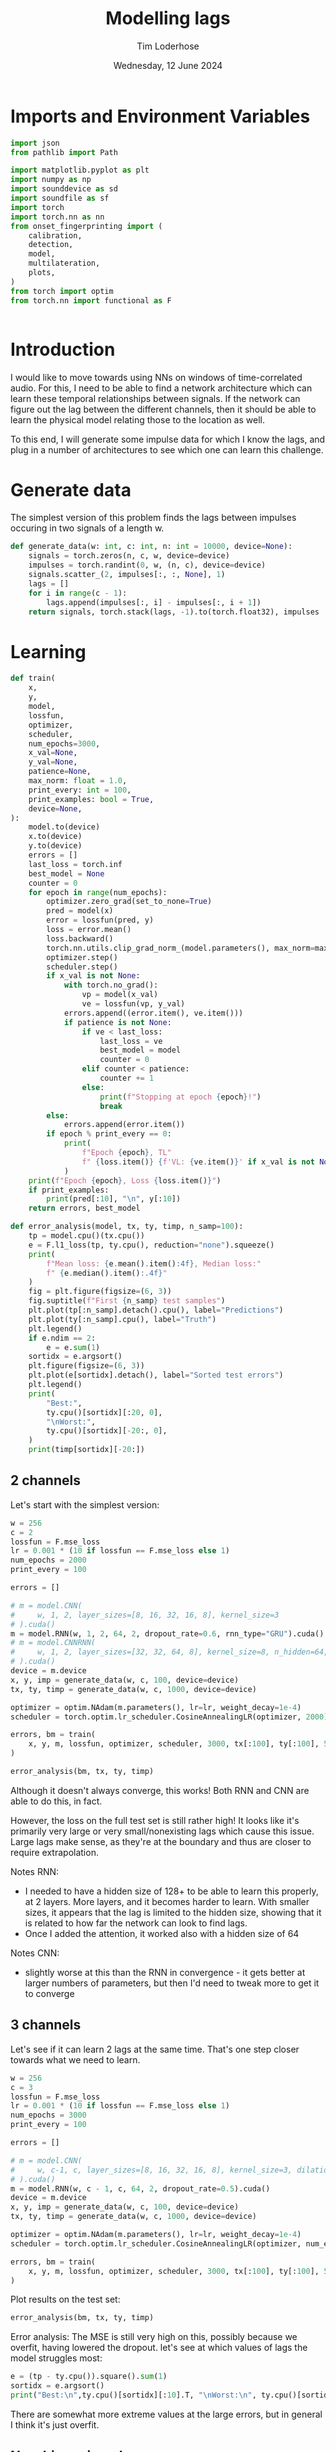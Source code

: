 #+TITLE: Modelling lags
#+AUTHOR: Tim Loderhose
#+EMAIL: tim@loderhose.com
#+DATE: Wednesday, 12 June 2024
#+STARTUP: showall
#+PROPERTY: header-args :exports both :session lags :kernel lm :cache no
:PROPERTIES:
OPTIONS: ^:nil
#+LATEX_COMPILER: xelatex
#+LATEX_CLASS: article
#+LATEX_CLASS_OPTIONS: [logo, color, author]
#+LATEX_HEADER: \insertauthor
#+LATEX_HEADER: \usepackage{minted}
#+LATEX_HEADER: \usepackage[left=0.75in,top=0.6in,right=0.75in,bottom=0.6in]{geometry}
:END:

* Imports and Environment Variables
:PROPERTIES:
:visibility: folded
:END:

#+name: imports
#+begin_src python
import json
from pathlib import Path

import matplotlib.pyplot as plt
import numpy as np
import sounddevice as sd
import soundfile as sf
import torch
import torch.nn as nn
from onset_fingerprinting import (
    calibration,
    detection,
    model,
    multilateration,
    plots,
)
from torch import optim
from torch.nn import functional as F
#+end_src

#+name: env
#+begin_src python

#+end_src

* Introduction
I would like to move towards using NNs on windows of time-correlated audio. For
this, I need to be able to find a network architecture which can learn these
temporal relationships between signals. If the network can figure out the lag
between the different channels, then it should be able to learn the physical
model relating those to the location as well.

To this end, I will generate some impulse data for which I know the lags, and
plug in a number of architectures to see which one can learn this challenge.

* Generate data

The simplest version of this problem finds the lags between impulses occuring
in two signals of a length w.
#+begin_src python
def generate_data(w: int, c: int, n: int = 10000, device=None):
    signals = torch.zeros(n, c, w, device=device)
    impulses = torch.randint(0, w, (n, c), device=device)
    signals.scatter_(2, impulses[:, :, None], 1)
    lags = []
    for i in range(c - 1):
        lags.append(impulses[:, i] - impulses[:, i + 1])
    return signals, torch.stack(lags, -1).to(torch.float32), impulses
#+end_src


* Learning

#+begin_src python
def train(
    x,
    y,
    model,
    lossfun,
    optimizer,
    scheduler,
    num_epochs=3000,
    x_val=None,
    y_val=None,
    patience=None,
    max_norm: float = 1.0,
    print_every: int = 100,
    print_examples: bool = True,
    device=None,
):
    model.to(device)
    x.to(device)
    y.to(device)
    errors = []
    last_loss = torch.inf
    best_model = None
    counter = 0
    for epoch in range(num_epochs):
        optimizer.zero_grad(set_to_none=True)
        pred = model(x)
        error = lossfun(pred, y)
        loss = error.mean()
        loss.backward()
        torch.nn.utils.clip_grad_norm_(model.parameters(), max_norm=max_norm)
        optimizer.step()
        scheduler.step()
        if x_val is not None:
            with torch.no_grad():
                vp = model(x_val)
                ve = lossfun(vp, y_val)
            errors.append((error.item(), ve.item()))
            if patience is not None:
                if ve < last_loss:
                    last_loss = ve
                    best_model = model
                    counter = 0
                elif counter < patience:
                    counter += 1
                else:
                    print(f"Stopping at epoch {epoch}!")
                    break
        else:
            errors.append(error.item())
        if epoch % print_every == 0:
            print(
                f"Epoch {epoch}, TL"
                f" {loss.item()} {f'VL: {ve.item()}' if x_val is not None else ''}"
            )
    print(f"Epoch {epoch}, Loss {loss.item()}")
    if print_examples:
        print(pred[:10], "\n", y[:10])
    return errors, best_model

def error_analysis(model, tx, ty, timp, n_samp=100):
    tp = model.cpu()(tx.cpu())
    e = F.l1_loss(tp, ty.cpu(), reduction="none").squeeze()
    print(
        f"Mean loss: {e.mean().item():4f}, Median loss:"
        f" {e.median().item():.4f}"
    )
    fig = plt.figure(figsize=(6, 3))
    fig.suptitle(f"First {n_samp} test samples")
    plt.plot(tp[:n_samp].detach().cpu(), label="Predictions")
    plt.plot(ty[:n_samp].cpu(), label="Truth")
    plt.legend()
    if e.ndim == 2:
        e = e.sum(1)
    sortidx = e.argsort()
    plt.figure(figsize=(6, 3))
    plt.plot(e[sortidx].detach(), label="Sorted test errors")
    plt.legend()
    print(
        "Best:",
        ty.cpu()[sortidx][:20, 0],
        "\nWorst:",
        ty.cpu()[sortidx][-20:, 0],
    )
    print(timp[sortidx][-20:])
#+end_src

** 2 channels
Let's start with the simplest version:
#+begin_src python
w = 256
c = 2
lossfun = F.mse_loss
lr = 0.001 * (10 if lossfun == F.mse_loss else 1)
num_epochs = 2000
print_every = 100

errors = []

# m = model.CNN(
#     w, 1, 2, layer_sizes=[8, 16, 32, 16, 8], kernel_size=3
# ).cuda()
m = model.RNN(w, 1, 2, 64, 2, dropout_rate=0.6, rnn_type="GRU").cuda()
# m = model.CNNRNN(
#     w, 1, 2, layer_sizes=[32, 32, 64, 8], kernel_size=8, n_hidden=64, n_rnn_layers=2, dropout_rate=0.4
# ).cuda()
device = m.device
x, y, imp = generate_data(w, c, 100, device=device)
tx, ty, timp = generate_data(w, c, 1000, device=device)

optimizer = optim.NAdam(m.parameters(), lr=lr, weight_decay=1e-4)
scheduler = torch.optim.lr_scheduler.CosineAnnealingLR(optimizer, 2000)

errors, bm = train(
    x, y, m, lossfun, optimizer, scheduler, 3000, tx[:100], ty[:100], 500
)
#+end_src

#+RESULTS:
#+begin_example
Epoch 0, TL 11543.9638671875 VL: 10786.8837890625
Epoch 100, TL 5783.13720703125 VL: 6734.99755859375
Epoch 200, TL 2623.471435546875 VL: 2610.785400390625
Epoch 300, TL 600.1925659179688 VL: 790.8977661132812
Epoch 400, TL 262.4588928222656 VL: 681.9002685546875
Epoch 500, TL 343.9761657714844 VL: 351.92938232421875
Epoch 600, TL 195.5120391845703 VL: 180.03790283203125
Epoch 700, TL 241.29299926757812 VL: 133.47084045410156
Epoch 800, TL 45.12957763671875 VL: 283.1891784667969
Epoch 900, TL 146.55203247070312 VL: 87.25057220458984
Epoch 1000, TL 78.15969848632812 VL: 76.52354431152344
Epoch 1100, TL 57.92473602294922 VL: 50.88188552856445
Epoch 1200, TL 38.52301025390625 VL: 62.50839614868164
Epoch 1300, TL 20.898988723754883 VL: 38.35517501831055
Epoch 1400, TL 15.77040958404541 VL: 30.45650291442871
Epoch 1500, TL 17.36888313293457 VL: 20.64699363708496
Epoch 1600, TL 10.306509017944336 VL: 13.10331916809082
Epoch 1700, TL 8.617095947265625 VL: 14.911242485046387
Epoch 1800, TL 7.604458332061768 VL: 13.964322090148926
Epoch 1900, TL 5.704653263092041 VL: 14.124978065490723
Epoch 2000, TL 5.207828044891357 VL: 21.856245040893555
Epoch 2100, TL 5.603603363037109 VL: 18.538930892944336
Epoch 2200, TL 6.716339111328125 VL: 15.012032508850098
Stopping at epoch 2257!
Epoch 2257, Loss 6.07482385635376
tensor([[ 128.0966],
        [-111.9799],
        [   6.2948],
        [ -41.7060],
        [-174.1546],
        [ 115.6447],
        [ 139.2085],
        [  27.7424],
        [   6.2711],
        [ 173.0324]], device='cuda:0', grad_fn=<SliceBackward0>) 
 tensor([[ 129.],
        [-110.],
        [   7.],
        [ -39.],
        [-175.],
        [ 118.],
        [ 139.],
        [  31.],
        [   9.],
        [ 171.]], device='cuda:0')
#+end_example

#+begin_src python :async no
error_analysis(bm, tx, ty, timp)
#+end_src

#+RESULTS:
:RESULTS:
#+begin_example
Mean loss: 2.577049, Median loss: 1.9602
Best: tensor([  60., -110., -105., -187.,   71., -105.,  -18.,   35.,   12.,  131.,
          -7.,  -29., -158.,  198.,  -17.,  -52.,  -69.,  130.,   20.,  -92.]) 
Worst: tensor([-228.,  112., -179.,  239.,   -1.,   87., -146.,   94.,   -9.,    1.,
        -247., -189.,    0., -112.,  -66.,    7., -169., -147., -144.,    0.])
tensor([[ 10, 238],
        [233, 121],
        [ 65, 244],
        [240,   1],
        [ 50,  51],
        [254, 167],
        [  0, 146],
        [255, 161],
        [  3,  12],
        [196, 195],
        [  4, 251],
        [  1, 190],
        [125, 125],
        [142, 254],
        [189, 255],
        [  9,   2],
        [ 86, 255],
        [108, 255],
        [111, 255],
        [ 17,  17]], device='cuda:0')
#+end_example
[[./.ob-jupyter/930be4c4af0001ac6ec6d76dd85ae984f9faad4c.png]]
[[./.ob-jupyter/8ef9fd4bf5c0c8a740ee0e711d9cf671c41eca90.png]]
:END:

Although it doesn't always converge, this works! Both RNN and CNN are able to
do this, in fact.

However, the loss on the full test set is still rather high! It looks like it's
primarily very large or very small/nonexisting lags which cause this issue.
Large lags make sense, as they're at the boundary and thus are closer to
require extrapolation.

Notes RNN:
- I needed to have a hidden size of 128+ to be able to learn this properly, at
  2 layers. More layers, and it becomes harder to learn. With smaller sizes, it
  appears that the lag is limited to the hidden size, showing that it is
  related to how far the network can look to find lags.
- Once I added the attention, it worked also with a hidden size of 64
Notes CNN:
- slightly worse at this than the RNN in convergence - it gets better at larger
  numbers of parameters, but then I'd need to tweak more to get it to converge

** 3 channels
Let's see if it can learn 2 lags at the same time. That's one step closer
towards what we need to learn.

#+begin_src python
w = 256
c = 3
lossfun = F.mse_loss
lr = 0.001 * (10 if lossfun == F.mse_loss else 1)
num_epochs = 3000
print_every = 100

errors = []

# m = model.CNN(
#     w, c-1, c, layer_sizes=[8, 16, 32, 16, 8], kernel_size=3, dilation=1
# ).cuda()
m = model.RNN(w, c - 1, c, 64, 2, dropout_rate=0.5).cuda()
device = m.device
x, y, imp = generate_data(w, c, 100, device=device)
tx, ty, timp = generate_data(w, c, 1000, device=device)

optimizer = optim.NAdam(m.parameters(), lr=lr, weight_decay=1e-4)
scheduler = torch.optim.lr_scheduler.CosineAnnealingLR(optimizer, num_epochs)

errors, bm = train(
    x, y, m, lossfun, optimizer, scheduler, 3000, tx[:100], ty[:100], 500
)
#+end_src

#+RESULTS:
#+begin_example
Epoch 0, TL 12731.3984375 VL: 11450.4462890625
Epoch 100, TL 7968.9736328125 VL: 5940.49462890625
Epoch 200, TL 2955.5166015625 VL: 3239.81396484375
Epoch 300, TL 523.3021240234375 VL: 717.0317993164062
Epoch 400, TL 320.8381042480469 VL: 512.6001586914062
Epoch 500, TL 235.69398498535156 VL: 360.5601806640625
Epoch 600, TL 109.55850982666016 VL: 343.000732421875
Epoch 700, TL 112.4301528930664 VL: 334.3623046875
Epoch 800, TL 167.77789306640625 VL: 273.8305358886719
Epoch 900, TL 88.43345642089844 VL: 302.03759765625
Epoch 1000, TL 73.77388763427734 VL: 319.9427795410156
Epoch 1100, TL 82.66132354736328 VL: 283.0507507324219
Epoch 1200, TL 49.167938232421875 VL: 321.13287353515625
Epoch 1300, TL 43.59089660644531 VL: 278.8407897949219
Epoch 1400, TL 42.160369873046875 VL: 286.0478515625
Epoch 1500, TL 37.47077560424805 VL: 291.0827941894531
Epoch 1600, TL 32.65715408325195 VL: 238.62306213378906
Epoch 1700, TL 16.179521560668945 VL: 253.12425231933594
Epoch 1800, TL 20.501623153686523 VL: 236.45606994628906
Epoch 1900, TL 13.568408966064453 VL: 254.19973754882812
Epoch 2000, TL 13.372800827026367 VL: 264.9991760253906
Epoch 2100, TL 10.062007904052734 VL: 239.95846557617188
Epoch 2200, TL 8.7745943069458 VL: 259.2027282714844
Epoch 2300, TL 6.862649917602539 VL: 230.3787384033203
Epoch 2400, TL 4.154443264007568 VL: 233.53456115722656
Epoch 2500, TL 3.5878753662109375 VL: 221.15550231933594
Epoch 2600, TL 3.6540887355804443 VL: 203.56600952148438
Epoch 2700, TL 4.884169101715088 VL: 201.5652618408203
Epoch 2800, TL 3.5546417236328125 VL: 208.3582763671875
Epoch 2900, TL 3.1885643005371094 VL: 207.4295654296875
Epoch 2999, Loss 3.4985568523406982
tensor([[-170.7369,  106.4263],
        [-116.4316,   18.8932],
        [-165.0470,   89.5156],
        [ -85.0047,  105.9716],
        [-213.6311,  223.8503],
        [  81.7890,  -13.6403],
        [ -30.4246,   85.0289],
        [   0.4911,  215.9208],
        [  59.3867, -224.3267],
        [ 112.0415,   -1.3033]], device='cuda:0', grad_fn=<SliceBackward0>) 
 tensor([[-168.,  105.],
        [-115.,   19.],
        [-165.,   89.],
        [ -85.,  107.],
        [-211.,  222.],
        [  81.,  -13.],
        [ -31.,   85.],
        [   4.,  214.],
        [  58., -222.],
        [ 109.,   -1.]], device='cuda:0')
#+end_example

Plot results on the test set:
#+begin_src python :async no
error_analysis(bm, tx, ty, timp)
#+end_src

#+RESULTS:
:RESULTS:
#+begin_example
Mean loss: 9.875212, Median loss: 6.2169
Best: tensor([ -62.,  104.,  -41.,  141.,  106.,  111.,  126.,   40.,  134.,  -91.,
         137.,  -17.,  -39.,   88.,  -45.,  -23.,  -25., -152.,   91.,   31.]) 
Worst: tensor([ -67.,  114.,  -35.,  234.,  103., -162., -233.,  186.,  -55.,  111.,
         108., -114.,  -50.,  198.,   31., -168.,  119.,    8., -118.,  185.])
tensor([[182, 249,   1],
        [144,  30,  19],
        [202, 237,   2],
        [238,   4,  21],
        [119,  16,   5],
        [ 92, 254,   3],
        [  5, 238, 236],
        [219,  33,  16],
        [ 50, 105, 255],
        [164,  53,  49],
        [151,  43,  37],
        [ 54, 168, 250],
        [ 24,  74, 254],
        [233,  35,  23],
        [247, 216, 243],
        [ 24, 192, 252],
        [143,  24,  20],
        [  8,   0, 248],
        [ 12, 130, 255],
        [234,  49,  45]], device='cuda:0')
#+end_example
[[./.ob-jupyter/b9c3dfab05fa52f1d0dd2a0f2e175f1f6d52ee25.png]]
[[./.ob-jupyter/872c88deef784cceb148e33e7b03f9bc8a49dffe.png]]
:END:

Error analysis:
The MSE is still very high on this, possibly because we overfit, having lowered
the dropout.
let's see at which values of lags the model struggles most:
#+begin_src python
e = (tp - ty.cpu()).square().sum(1)
sortidx = e.argsort()
print("Best:\n",ty.cpu()[sortidx][:10].T, "\nWorst:\n", ty.cpu()[sortidx][-10:].T)
#+end_src

#+RESULTS:
: Best:
:  tensor([[ -55., -136.,  -55.,  119., -185.,   88., -182.,  206.,  104., -106.],
:         [ 105.,  115.,  -46., -141.,   88., -140.,  122., -101., -169.,   58.]]) 
: Worst:
:  tensor([[ 254.,  244.,  246.,    5.,  -89.,  240.,   29.,  -76., -187.,  -45.],
:         [ -76.,  -31.,  -53.,    0.,  166.,  -16.,  158.,  201.,  251.,  233.]])

There are somewhat more extreme values at the large errors, but in general I
think it's just overfit.

** Non-binary impulses
This is a contrived case where we learn impulses, but in reality we'll never
have such data. Let's transform these into gaussian impulses for a further
step, and check whether it still works as well.

#+begin_src python
def transform_impulse1(x, n=11, ramp_up: int = 0):
    c = x.shape[1]
    ls = torch.linspace(-3 * np.e, 0, n, device=x.device)
    exp = torch.exp(ls)
    if ramp_up > 0:
        exp[-ramp_up:] = torch.exp(
            torch.linspace(ls[-ramp_up], 2 * -np.e, ramp_up, device=x.device)
        )
    return F.conv1d(F.pad(x, (n - 1, 0)), exp.repeat(c, 1, 1), groups=c)
#+end_src

#+begin_src python
w = 256
c = 3
lossfun = F.mse_loss
lr = 0.001 * (10 if lossfun == F.mse_loss else 1)
num_epochs = 3000
print_every = 100

errors = []

# m = model.CNN(
#     w, c-1, c, layer_sizes=[8, 16, 32, 16, 8], kernel_size=3, dilation=1
# ).cuda()
m = model.RNN(w, c - 1, c, 64, 2, dropout_rate=0.5).cuda()
device = m.device
x, y, imp = generate_data(w, c, 100, device=device)
x = transform_impulse1(x, 200, 20)
tx, ty, timp = generate_data(w, c, 1000, device=device)
tx = transform_impulse1(tx, 200, 20)

optimizer = optim.NAdam(m.parameters(), lr=lr, weight_decay=1e-4)
scheduler = torch.optim.lr_scheduler.CosineAnnealingLR(optimizer, num_epochs)

errors, bm = train(
    x, y, m, lossfun, optimizer, scheduler, 3000, tx[:100], ty[:100], 500
)
#+end_src

#+RESULTS:
#+begin_example
Epoch 0, TL 12211.345703125 VL: 11416.25
Epoch 100, TL 9197.626953125 VL: 7733.55224609375
Epoch 200, TL 3807.451171875 VL: 4885.4306640625
Epoch 300, TL 4407.03173828125 VL: 4050.215576171875
Epoch 400, TL 2561.33349609375 VL: 2492.228515625
Epoch 500, TL 299.5813903808594 VL: 1014.9505004882812
Epoch 600, TL 138.01806640625 VL: 659.119384765625
Epoch 700, TL 113.76472473144531 VL: 274.64849853515625
Epoch 800, TL 69.99571990966797 VL: 552.5557861328125
Epoch 900, TL 71.6298599243164 VL: 658.5573120117188
Epoch 1000, TL 48.61688995361328 VL: 306.512451171875
Epoch 1100, TL 45.00432586669922 VL: 380.31256103515625
Epoch 1200, TL 36.14167785644531 VL: 382.5483093261719
Epoch 1300, TL 31.345603942871094 VL: 326.2035827636719
Epoch 1400, TL 28.344194412231445 VL: 264.8557434082031
Epoch 1500, TL 10.929678916931152 VL: 373.4873352050781
Epoch 1600, TL 10.318696022033691 VL: 218.59613037109375
Epoch 1700, TL 9.076703071594238 VL: 349.08123779296875
Epoch 1800, TL 8.98659896850586 VL: 234.24945068359375
Epoch 1900, TL 7.997524261474609 VL: 209.8710479736328
Epoch 2000, TL 6.906770706176758 VL: 222.49273681640625
Epoch 2100, TL 4.634193420410156 VL: 210.64273071289062
Stopping at epoch 2120!
Epoch 2120, Loss 4.5808587074279785
tensor([[ -49.3043, -116.6973],
        [-150.8542,  131.4894],
        [ 155.0165,   29.2837],
        [ -81.7957,   15.7040],
        [  -3.7997, -199.3646],
        [-148.1194,   69.3505],
        [ -90.9283,   60.8984],
        [ -65.9522,   15.6159],
        [ 161.7395,  -68.1006],
        [  -1.3266,    7.2720]], device='cuda:0', grad_fn=<SliceBackward0>) 
 tensor([[ -48., -115.],
        [-151.,  130.],
        [ 157.,   30.],
        [ -81.,   14.],
        [  -5., -196.],
        [-151.,   67.],
        [ -91.,   59.],
        [ -66.,   15.],
        [ 167.,  -66.],
        [  -1.,   10.]], device='cuda:0')
#+end_example

#+begin_src python :async no
error_analysis(bm, tx, ty, timp)
#+end_src

#+RESULTS:
:RESULTS:
#+begin_example
Mean loss: 9.445278, Median loss: 5.6184
Best: tensor([  39.,  -49.,  -44.,  -67.,  -40.,  111.,  -37., -162., -106., -128.,
         124., -170.,  -53.,  -44.,  -30.,   25.,   47.,  -28.,  -80.,  -84.]) 
Worst: tensor([ 14.,  28., 131., 205.,  79.,  39.,  14.,   4., 153.,  17.,  80.,  67.,
          4.,   7., 131.,  23.,  31., 126.,  18.,  15.])
tensor([[ 49,  35, 131],
        [ 36,   8, 173],
        [189,  58, 170],
        [224,  19, 139],
        [115,  36, 129],
        [235, 196, 242],
        [ 44,  30, 130],
        [ 15,  11,  47],
        [168,  15, 197],
        [ 41,  24, 141],
        [236, 156, 249],
        [228, 161, 234],
        [  9,   5,  38],
        [ 14,   7, 155],
        [137,   6, 115],
        [ 40,  17, 158],
        [ 36,   5, 148],
        [158,  32, 146],
        [ 26,   8, 146],
        [ 28,  13, 147]], device='cuda:0')
#+end_example
[[./.ob-jupyter/1509f73eb04dd81f9b7ef20e6727add86c379c1d.png]]
[[./.ob-jupyter/ec35be82e83567c04ac4b240bad18d9c2796bce7.png]]
:END:

Nice, it performs pretty much the same!

*** Additional changes
This is still very idealized - here are more things we can do to make it look
more real:
- peaks at different amplitudes
- modulate with sine wave
- add noise


Note: frequencies should be the same in each of the channels, phase could be
slightly shifted, but very little. The sine needs to start at the impulse in
each case, so currently this is wrong.
#+begin_src python
def transform_impulse2(x, sr=96000, random_phase: bool = False):
    c = x.shape[1]
    ls = torch.linspace(0, x.shape[-1] / sr, x.shape[-1], device=x.device)
    phase = (
        torch.rand(x.shape[0], x.shape[1], 1) * 0.1 * np.pi
        if random_phase
        else 0
    )
    f = torch.randint(300, 1000, (x.shape[0], 1, 1))
    sin = torch.sin(2 * np.pi * ls[None, None, :] * f + phase)
    return x * sin
#+end_src


* Pre-training
Start with impulse data, and epoch-by-epoch morph it into something looking
more like a real signal

* Idea
Random tone generator based on FM synthesis or just adding different modulated
sines with a huge space. Then feedback the system by saying like/dislike on
single tones to find a space of settings which are pleasing to the ear.
